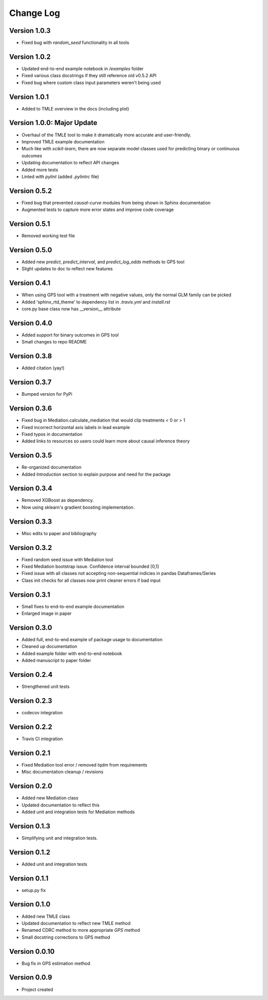 .. _changelog:

==========
Change Log
==========


Version 1.0.3
-------------
- Fixed bug with `random_seed` functionality in all tools


Version 1.0.2
-------------
- Updated end-to-end example notebook in `/examples` folder
- Fixed various class docstrings if they still reference old v0.5.2 API
- Fixed bug where custom class input parameters weren't being used


Version 1.0.1
-------------
- Added to TMLE overview in the docs (including plot)


Version 1.0.0: **Major Update**
-------------------------------
- Overhaul of the TMLE tool to make it dramatically more accurate and user-friendly.
- Improved TMLE example documentation
- Much like with `scikit-learn`, there are now separate model classes used for predicting binary or continuous outcomes
- Updating documentation to reflect API changes
- Added more tests
- Linted with `pylint` (added `.pylintrc` file)


Version 0.5.2
-------------
- Fixed bug that prevented `causal-curve` modules from being shown in Sphinx documentation
- Augmented tests to capture more error states and improve code coverage


Version 0.5.1
-------------
- Removed working test file


Version 0.5.0
-------------
- Added new `predict`, `predict_interval`, and `predict_log_odds` methods to GPS tool
- Slight updates to doc to reflect new features


Version 0.4.1
-------------
- When using GPS tool with a treatment with negative values, only the normal GLM family can be picked
- Added 'sphinx_rtd_theme' to dependency list in `.travis.yml` and `install.rst`
- core.py base class now has __version__ attribute


Version 0.4.0
-------------
- Added support for binary outcomes in GPS tool
- Small changes to repo README


Version 0.3.8
-------------
- Added citation (yay!)


Version 0.3.7
-------------
- Bumped version for PyPi


Version 0.3.6
-------------
- Fixed bug in Mediation.calculate_mediation that would clip treatments < 0 or > 1
- Fixed incorrect horizontal axis labels in lead example
- Fixed typos in documentation
- Added links to resources so users could learn more about causal inference theory


Version 0.3.5
-------------
- Re-organized documentation
- Added `Introduction` section to explain purpose and need for the package


Version 0.3.4
-------------
- Removed XGBoost as dependency.
- Now using sklearn's gradient boosting implementation.


Version 0.3.3
-------------
- Misc edits to paper and bibliography


Version 0.3.2
-------------
- Fixed random seed issue with Mediation tool
- Fixed Mediation bootstrap issue. Confidence interval bounded [0,1]
- Fixed issue with all classes not accepting non-sequential indicies in pandas Dataframes/Series
- Class init checks for all classes now print cleaner errors if bad input


Version 0.3.1
-------------
- Small fixes to end-to-end example documentation
- Enlarged image in paper


Version 0.3.0
-------------
- Added full, end-to-end example of package usage to documentation
- Cleaned up documentation
- Added example folder with end-to-end notebook
- Added manuscript to paper folder


Version 0.2.4
-------------
- Strengthened unit tests


Version 0.2.3
-------------
- codecov integration


Version 0.2.2
-------------
- Travis CI integration


Version 0.2.1
-------------
- Fixed Mediation tool error / removed `tqdm` from requirements
- Misc documentation cleanup / revisions


Version 0.2.0
-------------
- Added new Mediation class
- Updated documentation to reflect this
- Added unit and integration tests for Mediation methods


Version 0.1.3
-------------
- Simplifying unit and integration tests.


Version 0.1.2
-------------

- Added unit and integration tests


Version 0.1.1
-------------

- setup.py fix


Version 0.1.0
-------------

- Added new TMLE class
- Updated documentation to reflect new TMLE method
- Renamed CDRC method to more appropriate `GPS` method
- Small docstring corrections to GPS method


Version 0.0.10
--------------

- Bug fix in GPS estimation method


Version 0.0.9
-------------

- Project created

